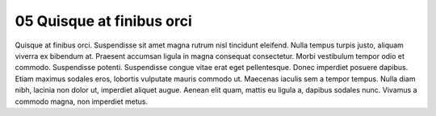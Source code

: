 .. _05 Quisque at finibus orci:
05 Quisque at finibus orci
==========================
Quisque at finibus orci. Suspendisse sit amet magna rutrum nisl tincidunt eleifend. Nulla tempus turpis justo, aliquam viverra ex bibendum at. Praesent accumsan ligula in magna consequat consectetur. Morbi vestibulum tempor odio et commodo. Suspendisse potenti. Suspendisse congue vitae erat eget pellentesque. Donec imperdiet posuere dapibus. Etiam maximus sodales eros, lobortis vulputate mauris commodo ut. Maecenas iaculis sem a tempor tempus. Nulla diam nibh, lacinia non dolor ut, imperdiet aliquet augue. Aenean elit quam, mattis eu ligula a, dapibus sodales nunc. Vivamus a commodo magna, non imperdiet metus.
